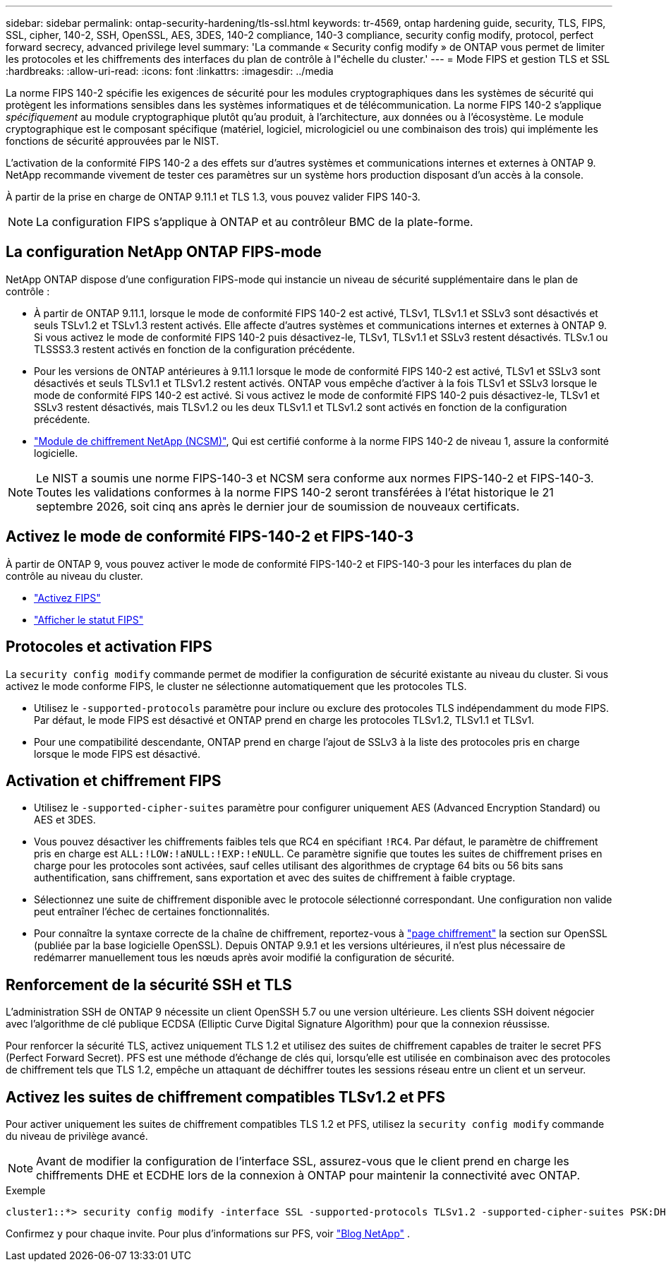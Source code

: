 ---
sidebar: sidebar 
permalink: ontap-security-hardening/tls-ssl.html 
keywords: tr-4569, ontap hardening guide, security, TLS, FIPS, SSL, cipher, 140-2, SSH, OpenSSL, AES, 3DES, 140-2 compliance, 140-3 compliance, security config modify, protocol, perfect forward secrecy, advanced privilege level 
summary: 'La commande « Security config modify » de ONTAP vous permet de limiter les protocoles et les chiffrements des interfaces du plan de contrôle à l"échelle du cluster.' 
---
= Mode FIPS et gestion TLS et SSL
:hardbreaks:
:allow-uri-read: 
:icons: font
:linkattrs: 
:imagesdir: ../media


[role="lead"]
La norme FIPS 140-2 spécifie les exigences de sécurité pour les modules cryptographiques dans les systèmes de sécurité qui protègent les informations sensibles dans les systèmes informatiques et de télécommunication. La norme FIPS 140-2 s'applique _spécifiquement_ au module cryptographique plutôt qu'au produit, à l'architecture, aux données ou à l'écosystème. Le module cryptographique est le composant spécifique (matériel, logiciel, micrologiciel ou une combinaison des trois) qui implémente les fonctions de sécurité approuvées par le NIST.

L'activation de la conformité FIPS 140-2 a des effets sur d'autres systèmes et communications internes et externes à ONTAP 9. NetApp recommande vivement de tester ces paramètres sur un système hors production disposant d'un accès à la console.

À partir de la prise en charge de ONTAP 9.11.1 et TLS 1.3, vous pouvez valider FIPS 140-3.


NOTE: La configuration FIPS s'applique à ONTAP et au contrôleur BMC de la plate-forme.



== La configuration NetApp ONTAP FIPS-mode

NetApp ONTAP dispose d'une configuration FIPS-mode qui instancie un niveau de sécurité supplémentaire dans le plan de contrôle :

* À partir de ONTAP 9.11.1, lorsque le mode de conformité FIPS 140-2 est activé, TLSv1, TLSv1.1 et SSLv3 sont désactivés et seuls TSLv1.2 et TSLv1.3 restent activés. Elle affecte d'autres systèmes et communications internes et externes à ONTAP 9. Si vous activez le mode de conformité FIPS 140-2 puis désactivez-le, TLSv1, TLSv1.1 et SSLv3 restent désactivés. TLSv.1 ou TLSSS3.3 restent activés en fonction de la configuration précédente.
* Pour les versions de ONTAP antérieures à 9.11.1 lorsque le mode de conformité FIPS 140-2 est activé, TLSv1 et SSLv3 sont désactivés et seuls TLSv1.1 et TLSv1.2 restent activés. ONTAP vous empêche d'activer à la fois TLSv1 et SSLv3 lorsque le mode de conformité FIPS 140-2 est activé. Si vous activez le mode de conformité FIPS 140-2 puis désactivez-le, TLSv1 et SSLv3 restent désactivés, mais TLSv1.2 ou les deux TLSv1.1 et TLSv1.2 sont activés en fonction de la configuration précédente.
* https://csrc.nist.gov/projects/cryptographic-module-validation-program/certificate/4297["Module de chiffrement NetApp (NCSM)"^], Qui est certifié conforme à la norme FIPS 140-2 de niveau 1, assure la conformité logicielle.



NOTE: Le NIST a soumis une norme FIPS-140-3 et NCSM sera conforme aux normes FIPS-140-2 et FIPS-140-3. Toutes les validations conformes à la norme FIPS 140-2 seront transférées à l'état historique le 21 septembre 2026, soit cinq ans après le dernier jour de soumission de nouveaux certificats.



== Activez le mode de conformité FIPS-140-2 et FIPS-140-3

À partir de ONTAP 9, vous pouvez activer le mode de conformité FIPS-140-2 et FIPS-140-3 pour les interfaces du plan de contrôle au niveau du cluster.

* link:../networking/configure_network_security_using_federal_information_processing_standards_@fips@.html#enable-fips["Activez FIPS"]
* link:../networking/configure_network_security_using_federal_information_processing_standards_@fips@.html#view-fips-compliance-status["Afficher le statut FIPS"]




== Protocoles et activation FIPS

La `security config modify` commande permet de modifier la configuration de sécurité existante au niveau du cluster. Si vous activez le mode conforme FIPS, le cluster ne sélectionne automatiquement que les protocoles TLS.

* Utilisez le `-supported-protocols` paramètre pour inclure ou exclure des protocoles TLS indépendamment du mode FIPS. Par défaut, le mode FIPS est désactivé et ONTAP prend en charge les protocoles TLSv1.2, TLSv1.1 et TLSv1.
* Pour une compatibilité descendante, ONTAP prend en charge l'ajout de SSLv3 à la liste des protocoles pris en charge lorsque le mode FIPS est désactivé.




== Activation et chiffrement FIPS

* Utilisez le `-supported-cipher-suites` paramètre pour configurer uniquement AES (Advanced Encryption Standard) ou AES et 3DES.
* Vous pouvez désactiver les chiffrements faibles tels que RC4 en spécifiant `!RC4`. Par défaut, le paramètre de chiffrement pris en charge est `ALL:!LOW:!aNULL:!EXP:!eNULL`. Ce paramètre signifie que toutes les suites de chiffrement prises en charge pour les protocoles sont activées, sauf celles utilisant des algorithmes de cryptage 64 bits ou 56 bits sans authentification, sans chiffrement, sans exportation et avec des suites de chiffrement à faible cryptage.
* Sélectionnez une suite de chiffrement disponible avec le protocole sélectionné correspondant. Une configuration non valide peut entraîner l'échec de certaines fonctionnalités.
* Pour connaître la syntaxe correcte de la chaîne de chiffrement, reportez-vous à https://www.openssl.org/docs/man1.1.1/man1/ciphers.html["page chiffrement"^] la section sur OpenSSL (publiée par la base logicielle OpenSSL). Depuis ONTAP 9.9.1 et les versions ultérieures, il n'est plus nécessaire de redémarrer manuellement tous les nœuds après avoir modifié la configuration de sécurité.




== Renforcement de la sécurité SSH et TLS

L'administration SSH de ONTAP 9 nécessite un client OpenSSH 5.7 ou une version ultérieure. Les clients SSH doivent négocier avec l'algorithme de clé publique ECDSA (Elliptic Curve Digital Signature Algorithm) pour que la connexion réussisse.

Pour renforcer la sécurité TLS, activez uniquement TLS 1.2 et utilisez des suites de chiffrement capables de traiter le secret PFS (Perfect Forward Secret). PFS est une méthode d'échange de clés qui, lorsqu'elle est utilisée en combinaison avec des protocoles de chiffrement tels que TLS 1.2, empêche un attaquant de déchiffrer toutes les sessions réseau entre un client et un serveur.



== Activez les suites de chiffrement compatibles TLSv1.2 et PFS

Pour activer uniquement les suites de chiffrement compatibles TLS 1.2 et PFS, utilisez la `security config modify` commande du niveau de privilège avancé.


NOTE: Avant de modifier la configuration de l'interface SSL, assurez-vous que le client prend en charge les chiffrements DHE et ECDHE lors de la connexion à ONTAP pour maintenir la connectivité avec ONTAP.

.Exemple
[listing]
----
cluster1::*> security config modify -interface SSL -supported-protocols TLSv1.2 -supported-cipher-suites PSK:DHE:ECDHE:!LOW:!aNULL:!EXP:!eNULL:!3DES:!kDH:!kECDH
----
Confirmez `y` pour chaque invite. Pour plus d'informations sur PFS, voir https://blog.netapp.com/protecting-your-data-perfect-forward-secrecy-pfs-with-netapp-ontap/["Blog NetApp"^] .
